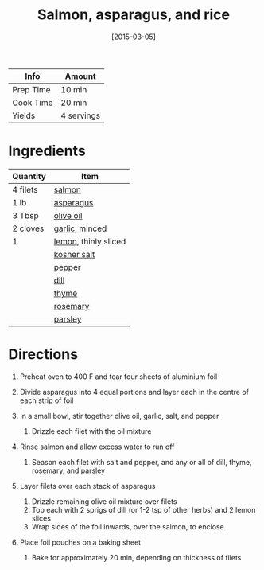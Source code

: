 #+TITLE: Salmon, asparagus, and rice

| Info      | Amount     |
|-----------+------------|
| Prep Time | 10 min     |
| Cook Time | 20 min     |
| Yields    | 4 servings |
#+DATE: [2015-03-05]
#+LAST_MODIFIED:
#+FILETAGS: :recipe:fish :dinner:

* Ingredients

| Quantity | Item                                               |
|----------+----------------------------------------------------|
| 4 filets | [[../_ingredients/salmon.md][salmon]]              |
| 1 lb     | [[../_ingredients/asparagus.md][asparagus]]        |
| 3 Tbsp   | [[../_ingredients/olive-oil.md][olive oil]]        |
| 2 cloves | [[../_ingredients/garlic.md][garlic]], minced      |
| 1        | [[../_ingredients/lemon.md][lemon]], thinly sliced |
|          | [[../_ingredients/kosher-salt.md][kosher salt]]    |
|          | [[../_ingredients/pepper.md][pepper]]              |
|          | [[../_ingredients/dill.md][dill]]                  |
|          | [[../_ingredients/thyme.md][thyme]]                |
|          | [[../_ingredients/rosemary.md][rosemary]]          |
|          | [[../_ingredients/parsley.md][parsley]]            |

* Directions

1. Preheat oven to 400 F and tear four sheets of aluminium foil
2. Divide asparagus into 4 equal portions and layer each in the centre of each strip of foil
3. In a small bowl, stir together olive oil, garlic, salt, and pepper

   1. Drizzle each filet with the oil mixture

4. Rinse salmon and allow excess water to run off

   1. Season each filet with salt and pepper, and any or all of dill, thyme, rosemary, and parsley

5. Layer filets over each stack of asparagus

   1. Drizzle remaining olive oil mixture over filets
   2. Top each with 2 sprigs of dill (or 1-2 tsp of other herbs) and 2 lemon slices
   3. Wrap sides of the foil inwards, over the salmon, to enclose

6. Place foil pouches on a baking sheet

   1. Bake for approximately 20 min, depending on thickness of filets
